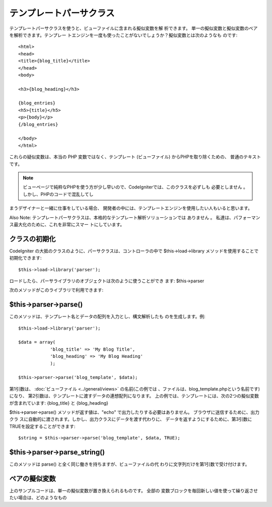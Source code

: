 ########################
テンプレートパーサクラス
########################

テンプレートパーサクラスを使うと、ビューファイルに含まれる擬似変数を解
析できます。 単一の擬似変数と擬似変数のペアを解析できます。テンプレー
トエンジンを一度も使ったことがないでしょうか？擬似変数とは次のようなも
のです:


::

	<html>
	<head>
	<title>{blog_title}</title>
	</head>
	<body>
	
	<h3>{blog_heading}</h3>
	
	{blog_entries}
	<h5>{title}</h5>
	<p>{body}</p>
	{/blog_entries}
	
	</body>
	</html>


これらの疑似変数は、本当の PHP 変数ではなく、テンプレート
(ビューファイル) からPHPを取り除くための、 普通のテキストです。

.. note:: ビューページで純粋なPHPを使う方が少し早いので、CodeIgniterでは、このクラスを必ずしも 必要としません 。しかし、PHPのコードで混乱してし
まうデザイナーと一緒に仕事をしている場合、
開発者の中には、テンプレートエンジンを使用したい人もいると思います。

Also Note:
テンプレートパーサクラスは、本格的なテンプレート解析ソリューションでは
ありません 。 私達は、パフォーマンス最大化のために、これを非常にスマー
トにしています。



クラスの初期化
==============

CodeIgniter の大抵のクラスのように、パーサクラスは、コントローラの中で
$this->load->library メソッドを使用することで初期化できます:


::

	$this->load->library('parser');


ロードしたら、パーサライブラリのオブジェクトは次のように使うことができ
ます: $this->parser

次のメソッドがこのライブラリで利用できます:



$this->parser->parse()
======================

このメソッドは、テンプレート名とデータの配列を入力とし、構文解析したも
のを生成します。例:


::

	$this->load->library('parser');
	
	$data = array(
	            'blog_title' => 'My Blog Title',
	            'blog_heading' => 'My Blog Heading'
	            );
	
	$this->parser->parse('blog_template', $data);


第1引数は、 :doc:`ビューファイル <../general/views>` の名前(この例では
、ファイルは、blog_template.phpという名前です)になり、
第2引数は、テンプレートに渡すデータの連想配列になります。
上の例では、テンプレートには、次の2つの擬似変数が含まれています:
{blog_title} と {blog_heading}

$this->parser->parse() メソッドが返す値は、"echo"
で出力したりする必要はありません。 ブラウザに送信するために、出力クラ
スに自動的に渡されます。しかし、出力クラスにデータを渡す代わりに、
データを返すようにするために、第3引数にTRUEを設定することができます:


::

	$string = $this->parser->parse('blog_template', $data, TRUE);




$this->parser->parse_string()
=============================

このメソッドは parse() と全く同じ働きを持ちますが、ビューファイルの代
わりに文字列だけを第1引数で受け付けます。



ペアの擬似変数
==============

上のサンプルコードは、単一の擬似変数が置き換えられるものです。 全部の
変数ブロックを毎回新しい値を使って繰り返させたい場合は、どのようなもの
